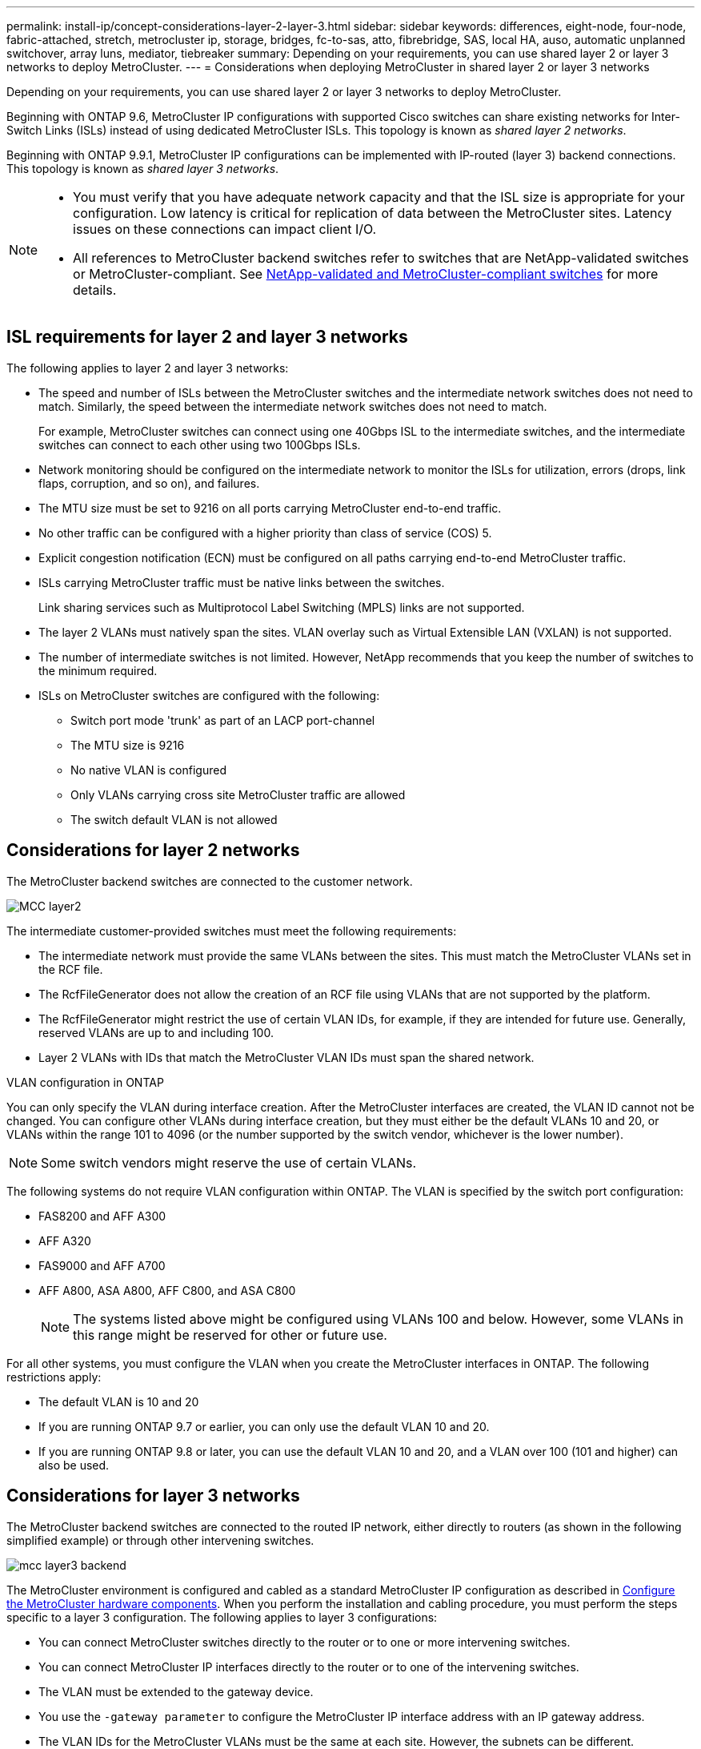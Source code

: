 ---
permalink: install-ip/concept-considerations-layer-2-layer-3.html
sidebar: sidebar
keywords: differences, eight-node, four-node, fabric-attached, stretch, metrocluster ip, storage, bridges, fc-to-sas, atto, fibrebridge, SAS, local HA, auso, automatic unplanned switchover, array luns, mediator, tiebreaker
summary: Depending on your requirements, you can use shared layer 2 or layer 3 networks to deploy MetroCluster.
---
= Considerations when deploying MetroCluster in shared layer 2 or layer 3 networks

:icons: font
:imagesdir: ../media/

[.lead]
Depending on your requirements, you can use shared layer 2 or layer 3 networks to deploy MetroCluster. 

Beginning with ONTAP 9.6, MetroCluster IP configurations with supported Cisco switches can share existing networks for Inter-Switch Links (ISLs) instead of using dedicated MetroCluster ISLs. This topology is known as _shared layer 2 networks_.

Beginning with ONTAP 9.9.1, MetroCluster IP configurations can be implemented with IP-routed (layer 3) backend connections. This topology is known as _shared layer 3 networks_.

[NOTE] 
====
* You must verify that you have adequate network capacity and that the ISL size is appropriate for your configuration. Low latency is critical for replication of data between the MetroCluster sites. Latency issues on these connections can impact client I/O.
* All references to MetroCluster backend switches refer to switches that are NetApp-validated switches or MetroCluster-compliant. See link:mcc-compliant-netapp-validated-switches.html[NetApp-validated and MetroCluster-compliant switches] for more details.
====

== ISL requirements for layer 2 and layer 3 networks

The following applies to layer 2 and layer 3 networks:

* The speed and number of ISLs between the MetroCluster switches and the intermediate network switches does not need to match. Similarly, the speed between the intermediate network switches does not need to match.
+
For example, MetroCluster switches can connect using one 40Gbps ISL to the intermediate switches, and the intermediate switches can connect to each other using two 100Gbps ISLs.

* Network monitoring should be configured on the intermediate network to monitor the ISLs for utilization, errors (drops, link flaps, corruption, and so on), and failures.
* The MTU size must be set to 9216 on all ports carrying MetroCluster end-to-end traffic.
* No other traffic can be configured with a higher priority than class of service (COS) 5.
* Explicit congestion notification (ECN) must be configured on all paths carrying end-to-end MetroCluster traffic.
* ISLs carrying MetroCluster traffic must be native links between the switches. 
+
Link sharing services such as Multiprotocol Label Switching (MPLS) links are not supported.
* The layer 2 VLANs must natively span the sites. VLAN overlay such as Virtual Extensible LAN (VXLAN) is not supported.
* The number of intermediate switches is not limited. However, NetApp recommends that you keep the number of switches to the minimum required.
* ISLs on MetroCluster switches are configured with the following:
** Switch port mode 'trunk' as part of an LACP port-channel
** The MTU size is 9216 
** No native VLAN is configured
** Only VLANs carrying cross site MetroCluster traffic are allowed
** The switch default VLAN is not allowed

== Considerations for layer 2 networks

The MetroCluster backend switches are connected to the customer network.

image::../media/MCC_layer2.png[]

The intermediate customer-provided switches must meet the following requirements:

* The intermediate network must provide the same VLANs between the sites. This must match the MetroCluster VLANs set in the RCF file.
* The RcfFileGenerator does not allow the creation of an RCF file using VLANs that are not supported by the platform.
* The RcfFileGenerator might restrict the use of certain VLAN IDs, for example, if they are intended for future use. Generally, reserved VLANs are up to and including 100.
* Layer 2 VLANs with IDs that match the MetroCluster VLAN IDs must span the shared network.

.VLAN configuration in ONTAP 

You can only specify the VLAN during interface creation. After the MetroCluster interfaces are created, the VLAN ID cannot not be changed. You can configure other VLANs during interface creation, but they must either be the default VLANs 10 and 20, or VLANs within the range 101 to 4096 (or the number supported by the switch vendor, whichever is the lower number).

NOTE: Some switch vendors might reserve the use of certain VLANs. 

The following systems do not require VLAN configuration within ONTAP. The VLAN is specified by the switch port configuration:

* FAS8200 and AFF A300
* AFF A320
* FAS9000 and AFF A700
* AFF A800, ASA A800, AFF C800, and ASA C800
+
NOTE: The systems listed above might be configured using VLANs 100 and below. However, some VLANs in this range might be reserved for other or future use.

For all other systems, you must configure the VLAN when you create the MetroCluster interfaces in ONTAP. The following restrictions apply:

* The default VLAN is 10 and 20
* If you are running ONTAP 9.7 or earlier, you can only use the default VLAN 10 and 20.
* If you are running ONTAP 9.8 or later, you can use the default VLAN 10 and 20, and a VLAN over 100 (101 and higher) can also be used.

== Considerations for layer 3 networks

The MetroCluster backend switches are connected to the routed IP network, either directly to routers (as shown in the following simplified example) or through other intervening switches.

image::../media/mcc_layer3_backend.png[]

The MetroCluster environment is configured and cabled as a standard MetroCluster IP configuration as described in link:https://docs.netapp.com/us-en/ontap-metrocluster/install-ip/concept_parts_of_an_ip_mcc_configuration_mcc_ip.html[Configure the MetroCluster hardware components]. When you perform the installation and cabling procedure, you must perform the steps specific to a layer 3 configuration. The following applies to layer 3 configurations:

* You can connect MetroCluster switches directly to the router or to one or more intervening switches.
* You can connect MetroCluster IP interfaces directly to the router or to one of the intervening switches.
* The VLAN must be extended to the gateway device.
* You use the `-gateway parameter` to configure the MetroCluster IP interface address with an IP gateway address.
* The VLAN IDs for the MetroCluster VLANs must be the same at each site. However, the subnets can be different. 
* Dynamic routing is not supported for the MetroCluster traffic.
* The following features are not supported:
** Eight-node MetroCluster configurations
** Refreshing a four-node MetroCluster configuration
** Transition from MetroCluster FC to MetroCluster IP 
* Two subnets are required on each MetroCluster site—one in each network.
* Auto-IP assignment is not supported.

When you configure routers and gateway IP addresses, you must meet the following requirements:

* Two interfaces on one node cannot have the same gateway IP address.
* The corresponding interfaces on the HA pairs on each site must have the same gateway IP address.
* The corresponding interfaces on a node and its DR and AUX partners cannot have the same gateway IP address.
* The corresponding interfaces on a node and its DR and AUX partners must have the same VLAN ID.


== Required settings for intermediate switches

When MetroCluster traffic traverses an ISL in an intermediate network, you should verify that the configuration of the intermediate switches ensures that the MetroCluster traffic (RDMA and storage) meets the required service levels across the entire path between the MetroCluster sites.

The following diagram gives an overview of the required settings when using NetApp validated Cisco switches:

image::../media/switch_traffic_with_cisco_switches.png[]

The following diagram gives an overview of the required settings for a shared network when the external switches are Broadcom IP switches.

image::../media/switch_traffic_with_broadcom_switches.png[]

In this example, the following policies and maps are created for MetroCluster traffic:

* The `MetroClusterIP_ISL_Ingress` policy is applied to ports on the intermediate switch that connects to the MetroCluster IP switches.
+
The `MetroClusterIP_ISL_Ingress` policy maps the incoming tagged traffic to the appropriate queue on the intermediate switch.

* A `MetroClusterIP_ISL_Egress` policy is applied to ports on the intermediate switch that connect to ISLs between intermediate switches.

* You must configure the intermediate switches with matching QoS access-maps, class-maps, and policy-maps along the path between the MetroCluster IP switches. The intermediate switches map RDMA traffic to COS5 and storage traffic to COS4.

The following examples are for Cisco Nexus 3232C and 9336C-FX2 switches. Depending on your switch vendor and model, you must verify that your intermediate switches have an appropriate configuration.

.Configure the class map for the intermediate switch ISL port

The following example shows the class map definitions depending on whether you need to classify or match traffic on ingress. 

[role="tabbed-block"]
====
.Classify traffic on ingress:
--
----
ip access-list rdma
  10 permit tcp any eq 10006 any
  20 permit tcp any any eq 10006
ip access-list storage
  10 permit tcp any eq 65200 any
  20 permit tcp any any eq 65200

class-map type qos match-all rdma
  match access-group name rdma
class-map type qos match-all storage
  match access-group name storage
----
--
.Match traffic on ingress:
--
----
class-map type qos match-any c5
  match cos 5
  match dscp 40
class-map type qos match-any c4
  match cos 4
  match dscp 32
----
====

.Create an ingress policy map on the ISL port of the intermediate switch:

The following examples show how to create an ingress policy map depending on whether you need to classify or match traffic on ingress. 

[role="tabbed-block"]
====
.Classify the traffic on ingress:
--
----
policy-map type qos MetroClusterIP_ISL_Ingress_Classify
  class rdma
    set dscp 40
    set cos 5
    set qos-group 5
  class storage
    set dscp 32
    set cos 4
    set qos-group 4
  class class-default
    set qos-group 0
----
--
.Match the traffic on ingress:
--
----
policy-map type qos MetroClusterIP_ISL_Ingress_Match
  class c5
    set dscp 40
    set cos 5
    set qos-group 5
  class c4
    set dscp 32
    set cos 4
    set qos-group 4
  class class-default
    set qos-group 0
----
====

.Configure the egress queuing policy for the ISL ports

The following example shows how to configure the egress queuing policy:

----
policy-map type queuing MetroClusterIP_ISL_Egress
   class type queuing c-out-8q-q7
      priority level 1
   class type queuing c-out-8q-q6
      priority level 2
   class type queuing c-out-8q-q5
      priority level 3
      random-detect threshold burst-optimized ecn
   class type queuing c-out-8q-q4
      priority level 4
      random-detect threshold burst-optimized ecn
   class type queuing c-out-8q-q3
      priority level 5
   class type queuing c-out-8q-q2
      priority level 6
   class type queuing c-out-8q-q1
      priority level 7
   class type queuing c-out-8q-q-default
      bandwidth remaining percent 100
      random-detect threshold burst-optimized ecn
----

These settings must be applied on all switches and ISLs carrying MetroCluster traffic.

In this example, Q4 and Q5 are configured with `random-detect threshold burst-optimized ecn`. Depending on your configuration, you might need to set the minimum and maximum thresholds, as shown in the following example:

-----
class type queuing c-out-8q-q5
  priority level 3
  random-detect minimum-threshold 3000 kbytes maximum-threshold 4000 kbytes drop-probability 0 weight 0 ecn
class type queuing c-out-8q-q4
  priority level 4
  random-detect minimum-threshold 2000 kbytes maximum-threshold 3000 kbytes drop-probability 0 weight 0 ecn
-----

NOTE: Minimum and maximum values vary depending on the switch and your requirements.

.Example 1: Cisco
If your configuration has Cisco switches, you do not need to classify on the first ingress port of the intermediate switch. You then configure the following maps and policies:

*	`class-map type qos match-any c5`
*	`class-map type qos match-any c4`
*	`MetroClusterIP_ISL_Ingress_Match`

You assign the `MetroClusterIP_ISL_Ingress_Match` policy map to the ISL ports carrying MetroCluster traffic.

.Example 2: Broadcom
If your configuration has Broadcom switches, you must classify on the first ingress port of the intermediate switch. You then configure the following maps and policies:

*	`ip access-list rdma`
*	`ip access-list storage`
*	`class-map type qos match-all rdma`
*	`class-map type qos match-all storage`
*	`MetroClusterIP_ISL_Ingress_Classify`
*	`MetroClusterIP_ISL_Ingress_Match`

You assign `the MetroClusterIP_ISL_Ingress_Classify` policy map to the ISL ports on the intermediate switch connecting the Broadcom switch.

You assign the `MetroClusterIP_ISL_Ingress_Match` policy map to the ISL ports on the intermediate switch that is carrying MetroCluster traffic but does not connect the Broadcom switch.

// 2024 Mar 04, ONTAPDOC-928 (ISL rework)